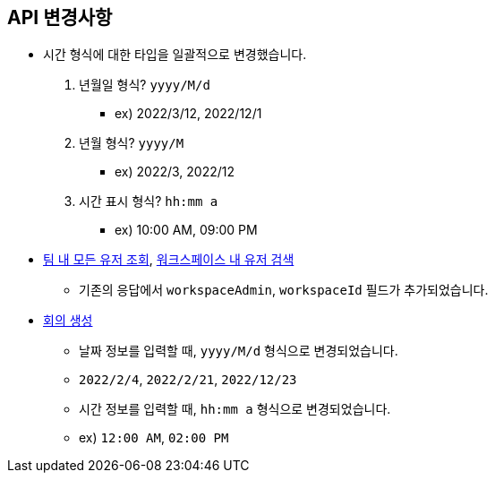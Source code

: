 [[notice]]
== API 변경사항

====
* 시간 형식에 대한 타입을 일괄적으로 변경했습니다.
1. 년월일 형식? `yyyy/M/d`
- ex) 2022/3/12, 2022/12/1
2. 년월 형식? `yyyy/M`
- ex) 2022/3, 2022/12
3. 시간 표시 형식? `hh:mm a`
- ex) 10:00 AM, 09:00 PM
* link:user.html#team-workspace-users[팀 내 모든 유저 조회, window=_blank],
link:user.html#search-workspace-users[워크스페이스 내 유저 검색, window=_blank]
- 기존의 응답에서 `workspaceAdmin`, `workspaceId` 필드가 추가되었습니다.
* link:create-meeting-agenda.html#create-meeting[회의 생성, window=_blank]
- 날짜 정보를 입력할 때, `yyyy/M/d` 형식으로 변경되었습니다.
- `2022/2/4`, `2022/2/21`, `2022/12/23`
- 시간 정보를 입력할 때, `hh:mm a` 형식으로 변경되었습니다.
- ex) `12:00 AM`, `02:00 PM`
====
